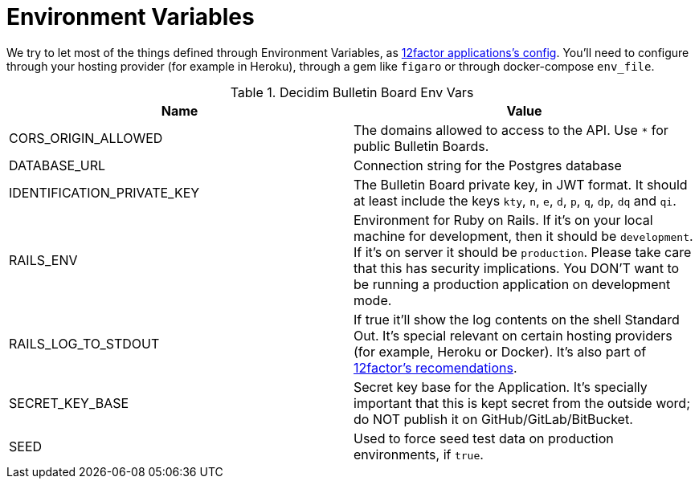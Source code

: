 = Environment Variables

We try to let most of the things defined through Environment Variables, as https://12factor.net/config[12factor applications's config]. You'll need to configure through your hosting provider (for example in Heroku), through a gem like `figaro` or through docker-compose `env_file`.

.Decidim Bulletin Board Env Vars
|===
|Name |Value

|CORS_ORIGIN_ALLOWED
|The domains allowed to access to the API. Use `*` for public Bulletin Boards.

|DATABASE_URL
|Connection string for the Postgres database

|IDENTIFICATION_PRIVATE_KEY
|The Bulletin Board private key, in JWT format. It should at least include the keys `kty`, `n`, `e`, `d`, `p`, `q`, `dp`, `dq` and `qi`.

|RAILS_ENV
|Environment for Ruby on Rails. If it's on your local machine for development, then it should be `development`. If it's on server it should be `production`. Please take care that this has security implications. You DON'T want to be running a production application on development mode.

|RAILS_LOG_TO_STDOUT
|If true it'll show the log contents on the shell Standard Out. It's special relevant on certain hosting providers (for example, Heroku or Docker). It's also part of https://12factor.net/logs[12factor's recomendations].

|SECRET_KEY_BASE
|Secret key base for the Application. It's specially important that this is kept secret from the outside word; do NOT publish it on GitHub/GitLab/BitBucket.

|SEED
|Used to force seed test data on production environments, if `true`.

|===

